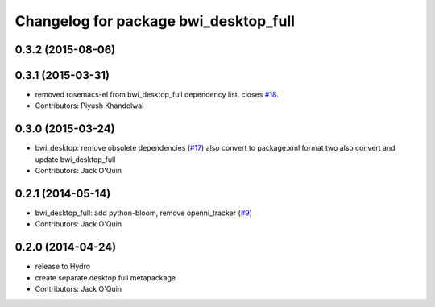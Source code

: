 ^^^^^^^^^^^^^^^^^^^^^^^^^^^^^^^^^^^^^^
Changelog for package bwi_desktop_full
^^^^^^^^^^^^^^^^^^^^^^^^^^^^^^^^^^^^^^

0.3.2 (2015-08-06)
------------------

0.3.1 (2015-03-31)
------------------
* removed rosemacs-el from bwi_desktop_full dependency list. closes `#18 <https://github.com/utexas-bwi/bwi/issues/18>`_.
* Contributors: Piyush Khandelwal

0.3.0 (2015-03-24)
------------------
* bwi_desktop: remove obsolete dependencies (`#17 <https://github.com/utexas-bwi/bwi/issues/17>`_)
  also convert to package.xml format two
  also convert and update bwi_desktop_full
* Contributors: Jack O'Quin

0.2.1 (2014-05-14)
------------------
* bwi_desktop_full: add python-bloom, remove openni_tracker (`#9
  <https://github.com/utexas-bwi/bwi/issues/9>`_)
* Contributors: Jack O'Quin

0.2.0 (2014-04-24)
------------------
* release to Hydro
* create separate desktop full metapackage
* Contributors: Jack O'Quin
